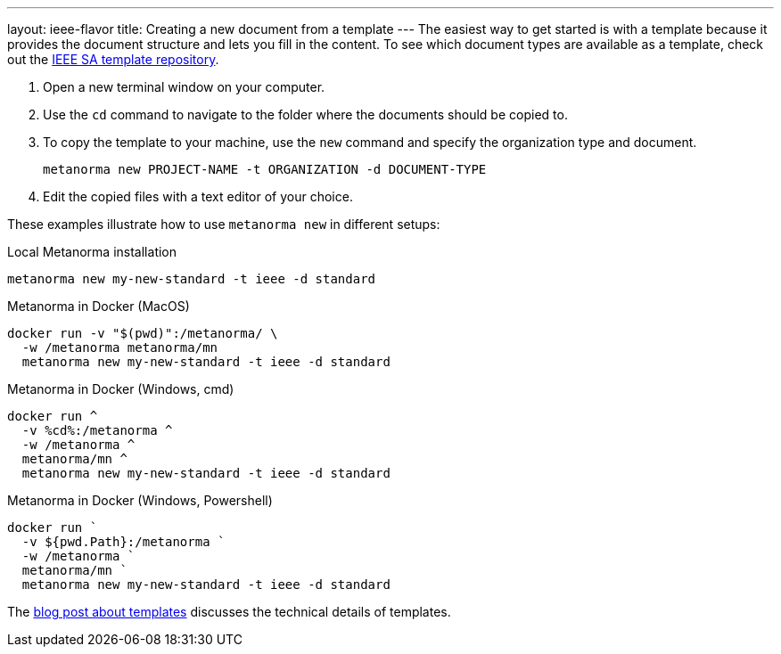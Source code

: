 ---
layout: ieee-flavor
title: Creating a new document from a template
---
The easiest way to get started is with a template because it provides the document structure and lets you fill in the content.
To see which document types are available as a template, check out the https://github.com/metanorma/mn-templates-ieee[IEEE SA template repository].

//General Metanorma AsciiDoc
//include::/author/topics/creating_new_document.adoc[tag=template-steps]
. Open a new terminal window on your computer.
. Use the `cd` command to navigate to the folder where the documents should be copied to.
. To copy the template to your machine, use the `new` command and specify the organization type and document.
+
`metanorma new PROJECT-NAME -t ORGANIZATION -d DOCUMENT-TYPE`
. Edit the copied files with a text editor of your choice.

These examples illustrate how to use `metanorma new` in different setups:

.Local Metanorma installation
[%collapsible]
[source]
----
metanorma new my-new-standard -t ieee -d standard
----

.Metanorma in Docker (MacOS)
[%collapsible]
[source]
----
docker run -v "$(pwd)":/metanorma/ \
  -w /metanorma metanorma/mn
  metanorma new my-new-standard -t ieee -d standard
----

.Metanorma in Docker (Windows, cmd)
[%collapsible]
[source]
----
docker run ^
  -v %cd%:/metanorma ^
  -w /metanorma ^
  metanorma/mn ^
  metanorma new my-new-standard -t ieee -d standard
----

.Metanorma in Docker (Windows, Powershell)
[%collapsible]
[source]
----
docker run `
  -v ${pwd.Path}:/metanorma `
  -w /metanorma `
  metanorma/mn `
  metanorma new my-new-standard -t ieee -d standard
----

The link:/blog/2019-04-26-metanorma-templates-and-metanorma-new[blog post about templates] discusses the technical details of templates.